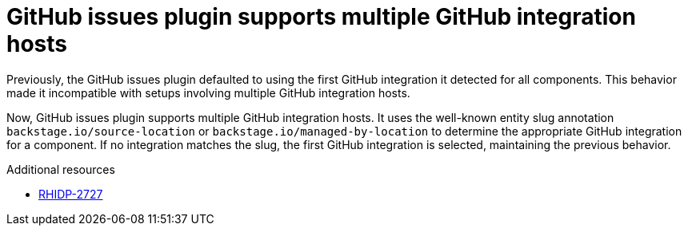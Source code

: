 [id="bug-fix-rhidp-2727"]
= GitHub issues plugin supports multiple GitHub integration hosts

Previously, the GitHub issues plugin defaulted to using the first GitHub integration it detected for all components. This behavior made it incompatible with setups involving multiple GitHub integration hosts.

Now, GitHub issues plugin supports multiple GitHub integration hosts. It uses the well-known entity slug annotation `backstage.io/source-location` or `backstage.io/managed-by-location` to determine the appropriate GitHub integration for a component. If no integration matches the slug, the first GitHub integration is selected, maintaining the previous behavior.

.Additional resources
* link:https://issues.redhat.com/browse/RHIDP-2727[RHIDP-2727]
